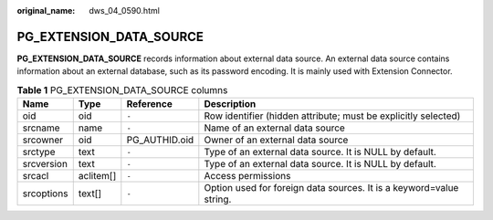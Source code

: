 :original_name: dws_04_0590.html

.. _dws_04_0590:

PG_EXTENSION_DATA_SOURCE
========================

**PG_EXTENSION_DATA_SOURCE** records information about external data source. An external data source contains information about an external database, such as its password encoding. It is mainly used with Extension Connector.

.. table:: **Table 1** PG_EXTENSION_DATA_SOURCE columns

   +------------+-----------+---------------+---------------------------------------------------------------------+
   | Name       | Type      | Reference     | Description                                                         |
   +============+===========+===============+=====================================================================+
   | oid        | oid       | ``-``         | Row identifier (hidden attribute; must be explicitly selected)      |
   +------------+-----------+---------------+---------------------------------------------------------------------+
   | srcname    | name      | ``-``         | Name of an external data source                                     |
   +------------+-----------+---------------+---------------------------------------------------------------------+
   | srcowner   | oid       | PG_AUTHID.oid | Owner of an external data source                                    |
   +------------+-----------+---------------+---------------------------------------------------------------------+
   | srctype    | text      | ``-``         | Type of an external data source. It is NULL by default.             |
   +------------+-----------+---------------+---------------------------------------------------------------------+
   | srcversion | text      | ``-``         | Type of an external data source. It is NULL by default.             |
   +------------+-----------+---------------+---------------------------------------------------------------------+
   | srcacl     | aclitem[] | ``-``         | Access permissions                                                  |
   +------------+-----------+---------------+---------------------------------------------------------------------+
   | srcoptions | text[]    | ``-``         | Option used for foreign data sources. It is a keyword=value string. |
   +------------+-----------+---------------+---------------------------------------------------------------------+

